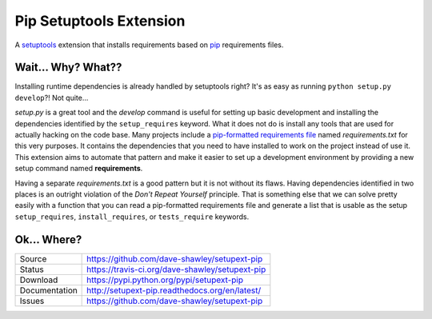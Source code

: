 Pip Setuptools Extension
========================

|Version| |Downloads| |Status| |License|

A `setuptools`_ extension that installs requirements based on `pip`_
requirements files.

Wait... Why? What??
-------------------

Installing runtime dependencies is already handled by setuptools right?
It's as easy as running ``python setup.py develop``?!  Not quite...

*setup.py* is a great tool and the *develop* command is useful for setting
up basic development and installing the dependencies identified by the
``setup_requires`` keyword.  What it does not do is install any tools that
are used for actually hacking on the code base.  Many projects include a
`pip-formatted requirements file`_ named *requirements.txt* for this very
purposes.  It contains the dependencies that you need to have installed to
work on the project instead of use it.  This extension aims to automate
that pattern and make it easier to set up a development environment by
providing a new setup command named **requirements**.

Having a separate *requirements.txt* is a good pattern but it is not
without its flaws.  Having dependencies identified in two places is an
outright violation of the *Don't Repeat Yourself* principle.  That is
something else that we can solve pretty easily with a function that you
can read a pip-formatted requirements file and generate a list that is
usable as the setup ``setup_requires``, ``install_requires``, or
``tests_require`` keywords.

Ok... Where?
------------
+---------------+-------------------------------------------------+
| Source        | https://github.com/dave-shawley/setupext-pip    |
+---------------+-------------------------------------------------+
| Status        | https://travis-ci.org/dave-shawley/setupext-pip |
+---------------+-------------------------------------------------+
| Download      | https://pypi.python.org/pypi/setupext-pip       |
+---------------+-------------------------------------------------+
| Documentation | http://setupext-pip.readthedocs.org/en/latest/  |
+---------------+-------------------------------------------------+
| Issues        | https://github.com/dave-shawley/setupext-pip    |
+---------------+-------------------------------------------------+


.. _setuptools: https://pythonhosted.org/setuptools/
.. _pip: https://pip.pypa.io/en/latest/
.. _pip-formatted requirements file:
   https://pip.pypa.io/en/latest/reference/pip_install.html
   #requirements-file-format
.. |Version| image:: https://badge.fury.io/py/setupext-pip.svg
   :target: https://badge.fury.io/
.. |Downloads| image:: https://pypip.in/d/setupext-pip/badge.svg?
   :target: https://pypi.python.org/pypi/setupext-pip
.. |Status| image:: https://travis-ci.org/dave-shawley/setupext-pip.svg
   :target: https://travis-ci.org/dave-shawley/setupext-pip
.. |License| image:: https://pypip.in/license/setupext-pip/badge.svg?
   :target: https://setupext-pip.readthedocs.org/

